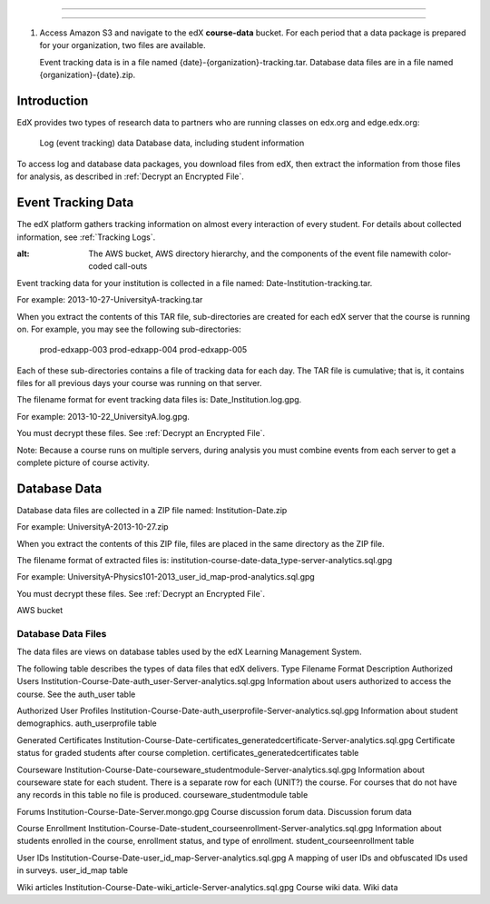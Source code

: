 .. _Package:

######################################

######################################



#. Access Amazon S3 and navigate to the edX **course-data** bucket. For each
   period that a data package is prepared for your organization, two files are
   available.

   Event tracking data is in a file named {date}-{organization}-tracking.tar.
   Database data files are in a file named {organization}-{date}.zip.



************
Introduction
************

EdX provides two types of research data to partners who are running classes on edx.org and edge.edx.org:

    Log (event tracking) data
    Database data, including student information

To access log and database data packages, you download files from edX, then extract the information from those files for analysis, as described in :ref:`Decrypt an Encrypted File`.

************************
Event Tracking Data
************************

The edX platform gathers tracking information on almost every interaction of
every student. For details about collected information, see :ref:`Tracking
Logs`.


.. image:: ../Images/AWS_event_structure.png
:alt: The AWS bucket, AWS directory hierarchy, and the components of the event file namewith color-coded call-outs

Event tracking data for your institution is collected in a file named: Date-Institution-tracking.tar. 

For example:  2013-10-27-UniversityA-tracking.tar

When you extract the contents of this TAR file, sub-directories are created for each edX server that the course is running on.  For example, you may see the following sub-directories:

    prod-edxapp-003
    prod-edxapp-004
    prod-edxapp-005

Each of these sub-directories contains a file of tracking data for each day. The TAR file is cumulative; that is, it contains files for all previous days your course was running on that server.

The filename format for event tracking data files is: Date_Institution.log.gpg.

For example: 2013-10-22_UniversityA.log.gpg.

You must decrypt these files. See :ref:`Decrypt an Encrypted File`.

Note: Because a course runs on multiple servers, during analysis you must combine events from each server to get a complete picture of course activity.

************************
Database Data
************************

Database data files are collected in a ZIP file named:  Institution-Date.zip

For example: UniversityA-2013-10-27.zip

When you extract the contents of this ZIP file, files are placed in the same directory as the ZIP file. 

The filename format of extracted files is: institution-course-date-data_type-server-analytics.sql.gpg

For example: UniversityA-Physics101-2013_user_id_map-prod-analytics.sql.gpg

You must decrypt these files. See :ref:`Decrypt an Encrypted File`.

AWS bucket

====================
Database Data Files
====================

The data files are views on database tables used by the edX Learning Management System.

The following table describes the types of data files that edX delivers.
Type	Filename Format	Description	
Authorized Users	Institution-Course-Date-auth_user-Server-analytics.sql.gpg	Information about users authorized to access the course. See the auth_user table

Authorized User Profiles	Institution-Course-Date-auth_userprofile-Server-analytics.sql.gpg	Information about student demographics.	auth_userprofile table

Generated Certificates	Institution-Course-Date-certificates_generatedcertificate-Server-analytics.sql.gpg	Certificate status for graded students after course completion.	certificates_generatedcertificates table

Courseware	Institution-Course-Date-courseware_studentmodule-Server-analytics.sql.gpg	Information about courseware state for each student. There is a separate row for each (UNIT?) the course. For courses that do not have any records in this table no file is produced.	courseware_studentmodule table

Forums	Institution-Course-Date-Server.mongo.gpg	Course discussion forum data.	Discussion forum data

Course Enrollment	Institution-Course-Date-student_courseenrollment-Server-analytics.sql.gpg	Information about students enrolled in the course, enrollment status, and type of enrollment.	student_courseenrollment table

User IDs	Institution-Course-Date-user_id_map-Server-analytics.sql.gpg	A mapping of user IDs and obfuscated IDs used in surveys.	user_id_map table

Wiki articles	Institution-Course-Date-wiki_article-Server-analytics.sql.gpg	Course wiki data.	Wiki data


